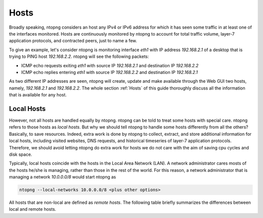 .. _Hosts:

Hosts
#####

Broadly speaking, ntopng considers an host any IPv4 or IPv6 address for which it has seen some traffic in at least one of the interfaces monitored. Hosts are continuously monitored by ntopng to account for total traffic volume, layer-7 application protocols, and contracted peers, just to name a few.

To give an example, let's consider ntopng is monitoring interface `eth1` with IP address `192.168.2.1` of a desktop that is trying to PING  host `192.168.2.2`. ntopng will see the following packets:

- ICMP echo requests exiting `eth1` with source IP `192.168.2.1` and destination IP `192.168.2.2`
- ICMP echo replies entering `eth1` with source IP `192.168.2.2` and destination IP `192.168.2.1`

As two different IP addresses are seen, ntopng will create, update and make available through the Web GUI two hosts, namely, `192.168.2.1` and `192.168.2.2`. The whole section :ref:`Hosts` of this guide thoroughly discuss all the information that is available for any host.

Local Hosts
-----------

However, not all hosts are handled equally by ntopng. ntopng can be told to treat some hosts with special care. ntopng refers to those hosts as `local hosts`. But why we should tell ntopng to handle some hosts differently from all the others? Basically, to save resources. Indeed, extra work is done by ntopng to collect, extract, and store additional information for local hosts, including visited websites, DNS requests, and historical timeseries of layer-7 application protocols. Therefore, we should avoid letting ntopng do extra work for hosts we do not care with the aim of saving cpu cycles and disk space.

Typically, local hosts coincide with the hosts in the Local Area Network (LAN). A network administrator cares mosts of the hosts he/she is managing, rather than those in the rest of the world. For this reason, a network administrator that is managing a network `10.0.0.0/8` would start ntopng as


.. code:: bash

   ntopng --local-networks 10.0.0.0/8 <plus other options>

All hosts that are non-local are defined as `remote hosts`. The following table briefly summarizes the differences between local and remote hosts.
